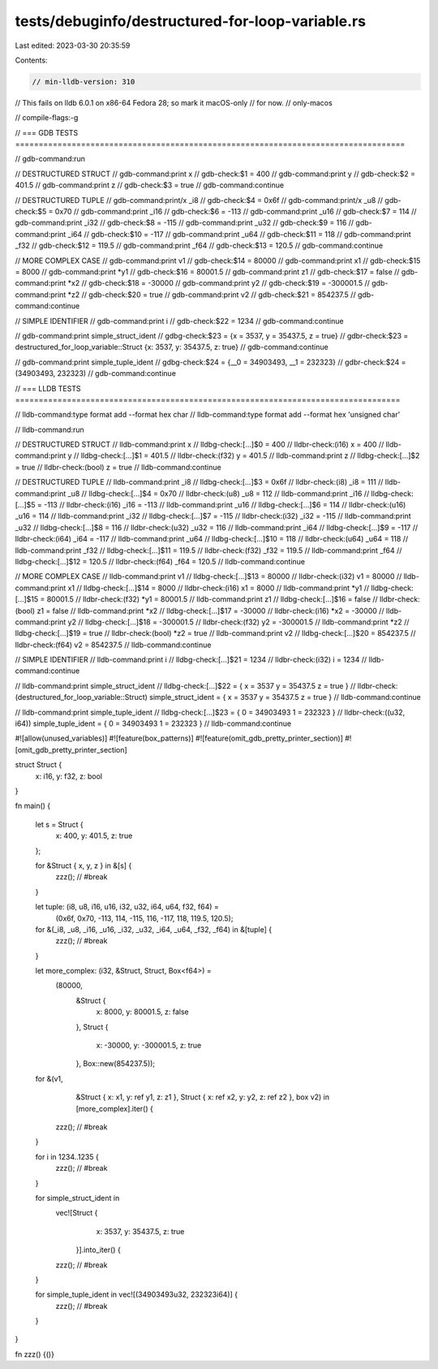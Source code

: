 tests/debuginfo/destructured-for-loop-variable.rs
=================================================

Last edited: 2023-03-30 20:35:59

Contents:

.. code-block:: rs

    // min-lldb-version: 310

// This fails on lldb 6.0.1 on x86-64 Fedora 28; so mark it macOS-only
// for now.
// only-macos

// compile-flags:-g

// === GDB TESTS ===================================================================================

// gdb-command:run

// DESTRUCTURED STRUCT
// gdb-command:print x
// gdb-check:$1 = 400
// gdb-command:print y
// gdb-check:$2 = 401.5
// gdb-command:print z
// gdb-check:$3 = true
// gdb-command:continue

// DESTRUCTURED TUPLE
// gdb-command:print/x _i8
// gdb-check:$4 = 0x6f
// gdb-command:print/x _u8
// gdb-check:$5 = 0x70
// gdb-command:print _i16
// gdb-check:$6 = -113
// gdb-command:print _u16
// gdb-check:$7 = 114
// gdb-command:print _i32
// gdb-check:$8 = -115
// gdb-command:print _u32
// gdb-check:$9 = 116
// gdb-command:print _i64
// gdb-check:$10 = -117
// gdb-command:print _u64
// gdb-check:$11 = 118
// gdb-command:print _f32
// gdb-check:$12 = 119.5
// gdb-command:print _f64
// gdb-check:$13 = 120.5
// gdb-command:continue

// MORE COMPLEX CASE
// gdb-command:print v1
// gdb-check:$14 = 80000
// gdb-command:print x1
// gdb-check:$15 = 8000
// gdb-command:print *y1
// gdb-check:$16 = 80001.5
// gdb-command:print z1
// gdb-check:$17 = false
// gdb-command:print *x2
// gdb-check:$18 = -30000
// gdb-command:print y2
// gdb-check:$19 = -300001.5
// gdb-command:print *z2
// gdb-check:$20 = true
// gdb-command:print v2
// gdb-check:$21 = 854237.5
// gdb-command:continue

// SIMPLE IDENTIFIER
// gdb-command:print i
// gdb-check:$22 = 1234
// gdb-command:continue

// gdb-command:print simple_struct_ident
// gdbg-check:$23 = {x = 3537, y = 35437.5, z = true}
// gdbr-check:$23 = destructured_for_loop_variable::Struct {x: 3537, y: 35437.5, z: true}
// gdb-command:continue

// gdb-command:print simple_tuple_ident
// gdbg-check:$24 = {__0 = 34903493, __1 = 232323}
// gdbr-check:$24 = (34903493, 232323)
// gdb-command:continue

// === LLDB TESTS ==================================================================================

// lldb-command:type format add --format hex char
// lldb-command:type format add --format hex 'unsigned char'

// lldb-command:run

// DESTRUCTURED STRUCT
// lldb-command:print x
// lldbg-check:[...]$0 = 400
// lldbr-check:(i16) x = 400
// lldb-command:print y
// lldbg-check:[...]$1 = 401.5
// lldbr-check:(f32) y = 401.5
// lldb-command:print z
// lldbg-check:[...]$2 = true
// lldbr-check:(bool) z = true
// lldb-command:continue

// DESTRUCTURED TUPLE
// lldb-command:print _i8
// lldbg-check:[...]$3 = 0x6f
// lldbr-check:(i8) _i8 = 111
// lldb-command:print _u8
// lldbg-check:[...]$4 = 0x70
// lldbr-check:(u8) _u8 = 112
// lldb-command:print _i16
// lldbg-check:[...]$5 = -113
// lldbr-check:(i16) _i16 = -113
// lldb-command:print _u16
// lldbg-check:[...]$6 = 114
// lldbr-check:(u16) _u16 = 114
// lldb-command:print _i32
// lldbg-check:[...]$7 = -115
// lldbr-check:(i32) _i32 = -115
// lldb-command:print _u32
// lldbg-check:[...]$8 = 116
// lldbr-check:(u32) _u32 = 116
// lldb-command:print _i64
// lldbg-check:[...]$9 = -117
// lldbr-check:(i64) _i64 = -117
// lldb-command:print _u64
// lldbg-check:[...]$10 = 118
// lldbr-check:(u64) _u64 = 118
// lldb-command:print _f32
// lldbg-check:[...]$11 = 119.5
// lldbr-check:(f32) _f32 = 119.5
// lldb-command:print _f64
// lldbg-check:[...]$12 = 120.5
// lldbr-check:(f64) _f64 = 120.5
// lldb-command:continue

// MORE COMPLEX CASE
// lldb-command:print v1
// lldbg-check:[...]$13 = 80000
// lldbr-check:(i32) v1 = 80000
// lldb-command:print x1
// lldbg-check:[...]$14 = 8000
// lldbr-check:(i16) x1 = 8000
// lldb-command:print *y1
// lldbg-check:[...]$15 = 80001.5
// lldbr-check:(f32) *y1 = 80001.5
// lldb-command:print z1
// lldbg-check:[...]$16 = false
// lldbr-check:(bool) z1 = false
// lldb-command:print *x2
// lldbg-check:[...]$17 = -30000
// lldbr-check:(i16) *x2 = -30000
// lldb-command:print y2
// lldbg-check:[...]$18 = -300001.5
// lldbr-check:(f32) y2 = -300001.5
// lldb-command:print *z2
// lldbg-check:[...]$19 = true
// lldbr-check:(bool) *z2 = true
// lldb-command:print v2
// lldbg-check:[...]$20 = 854237.5
// lldbr-check:(f64) v2 = 854237.5
// lldb-command:continue

// SIMPLE IDENTIFIER
// lldb-command:print i
// lldbg-check:[...]$21 = 1234
// lldbr-check:(i32) i = 1234
// lldb-command:continue

// lldb-command:print simple_struct_ident
// lldbg-check:[...]$22 = { x = 3537 y = 35437.5 z = true }
// lldbr-check:(destructured_for_loop_variable::Struct) simple_struct_ident = { x = 3537 y = 35437.5 z = true }
// lldb-command:continue

// lldb-command:print simple_tuple_ident
// lldbg-check:[...]$23 = { 0 = 34903493 1 = 232323 }
// lldbr-check:((u32, i64)) simple_tuple_ident = { 0 = 34903493 1 = 232323 }
// lldb-command:continue

#![allow(unused_variables)]
#![feature(box_patterns)]
#![feature(omit_gdb_pretty_printer_section)]
#![omit_gdb_pretty_printer_section]

struct Struct {
    x: i16,
    y: f32,
    z: bool
}

fn main() {

    let s = Struct {
        x: 400,
        y: 401.5,
        z: true
    };

    for &Struct { x, y, z } in &[s] {
        zzz(); // #break
    }

    let tuple: (i8, u8, i16, u16, i32, u32, i64, u64, f32, f64) =
        (0x6f, 0x70, -113, 114, -115, 116, -117, 118, 119.5, 120.5);

    for &(_i8, _u8, _i16, _u16, _i32, _u32, _i64, _u64, _f32, _f64) in &[tuple] {
        zzz(); // #break
    }

    let more_complex: (i32, &Struct, Struct, Box<f64>) =
        (80000,
         &Struct {
            x: 8000,
            y: 80001.5,
            z: false
         },
         Struct {
            x: -30000,
            y: -300001.5,
            z: true
         },
         Box::new(854237.5));

    for &(v1,
          &Struct { x: x1, y: ref y1, z: z1 },
          Struct { x: ref x2, y: y2, z: ref z2 },
          box v2) in [more_complex].iter() {
        zzz(); // #break
    }

    for i in 1234..1235 {
        zzz(); // #break
    }

    for simple_struct_ident in
      vec![Struct {
            x: 3537,
            y: 35437.5,
            z: true
           }].into_iter() {
      zzz(); // #break
    }

    for simple_tuple_ident in vec![(34903493u32, 232323i64)] {
      zzz(); // #break
    }
}

fn zzz() {()}


